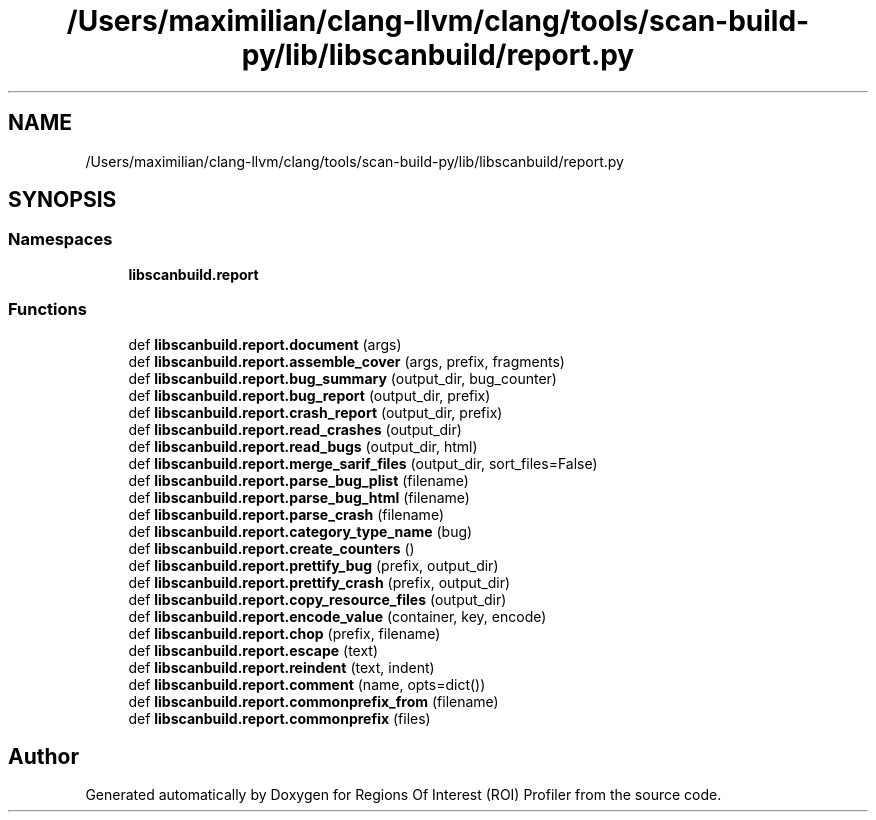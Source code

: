 .TH "/Users/maximilian/clang-llvm/clang/tools/scan-build-py/lib/libscanbuild/report.py" 3 "Sat Feb 12 2022" "Version 1.2" "Regions Of Interest (ROI) Profiler" \" -*- nroff -*-
.ad l
.nh
.SH NAME
/Users/maximilian/clang-llvm/clang/tools/scan-build-py/lib/libscanbuild/report.py
.SH SYNOPSIS
.br
.PP
.SS "Namespaces"

.in +1c
.ti -1c
.RI " \fBlibscanbuild\&.report\fP"
.br
.in -1c
.SS "Functions"

.in +1c
.ti -1c
.RI "def \fBlibscanbuild\&.report\&.document\fP (args)"
.br
.ti -1c
.RI "def \fBlibscanbuild\&.report\&.assemble_cover\fP (args, prefix, fragments)"
.br
.ti -1c
.RI "def \fBlibscanbuild\&.report\&.bug_summary\fP (output_dir, bug_counter)"
.br
.ti -1c
.RI "def \fBlibscanbuild\&.report\&.bug_report\fP (output_dir, prefix)"
.br
.ti -1c
.RI "def \fBlibscanbuild\&.report\&.crash_report\fP (output_dir, prefix)"
.br
.ti -1c
.RI "def \fBlibscanbuild\&.report\&.read_crashes\fP (output_dir)"
.br
.ti -1c
.RI "def \fBlibscanbuild\&.report\&.read_bugs\fP (output_dir, html)"
.br
.ti -1c
.RI "def \fBlibscanbuild\&.report\&.merge_sarif_files\fP (output_dir, sort_files=False)"
.br
.ti -1c
.RI "def \fBlibscanbuild\&.report\&.parse_bug_plist\fP (filename)"
.br
.ti -1c
.RI "def \fBlibscanbuild\&.report\&.parse_bug_html\fP (filename)"
.br
.ti -1c
.RI "def \fBlibscanbuild\&.report\&.parse_crash\fP (filename)"
.br
.ti -1c
.RI "def \fBlibscanbuild\&.report\&.category_type_name\fP (bug)"
.br
.ti -1c
.RI "def \fBlibscanbuild\&.report\&.create_counters\fP ()"
.br
.ti -1c
.RI "def \fBlibscanbuild\&.report\&.prettify_bug\fP (prefix, output_dir)"
.br
.ti -1c
.RI "def \fBlibscanbuild\&.report\&.prettify_crash\fP (prefix, output_dir)"
.br
.ti -1c
.RI "def \fBlibscanbuild\&.report\&.copy_resource_files\fP (output_dir)"
.br
.ti -1c
.RI "def \fBlibscanbuild\&.report\&.encode_value\fP (container, key, encode)"
.br
.ti -1c
.RI "def \fBlibscanbuild\&.report\&.chop\fP (prefix, filename)"
.br
.ti -1c
.RI "def \fBlibscanbuild\&.report\&.escape\fP (text)"
.br
.ti -1c
.RI "def \fBlibscanbuild\&.report\&.reindent\fP (text, indent)"
.br
.ti -1c
.RI "def \fBlibscanbuild\&.report\&.comment\fP (name, opts=dict())"
.br
.ti -1c
.RI "def \fBlibscanbuild\&.report\&.commonprefix_from\fP (filename)"
.br
.ti -1c
.RI "def \fBlibscanbuild\&.report\&.commonprefix\fP (files)"
.br
.in -1c
.SH "Author"
.PP 
Generated automatically by Doxygen for Regions Of Interest (ROI) Profiler from the source code\&.
